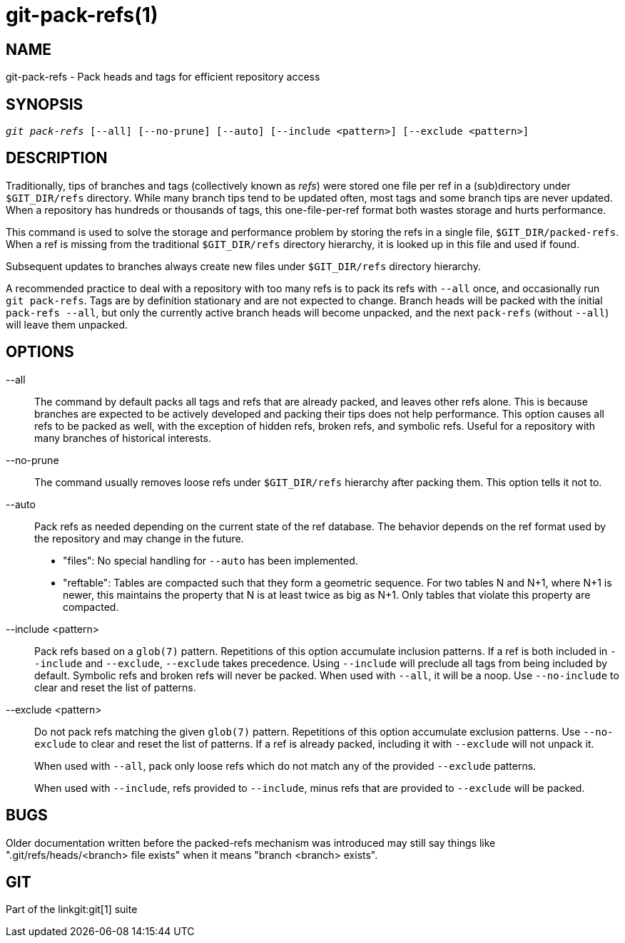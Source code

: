 git-pack-refs(1)
================

NAME
----
git-pack-refs - Pack heads and tags for efficient repository access

SYNOPSIS
--------
[verse]
'git pack-refs' [--all] [--no-prune] [--auto] [--include <pattern>] [--exclude <pattern>]

DESCRIPTION
-----------

Traditionally, tips of branches and tags (collectively known as
'refs') were stored one file per ref in a (sub)directory
under `$GIT_DIR/refs`
directory.  While many branch tips tend to be updated often,
most tags and some branch tips are never updated.  When a
repository has hundreds or thousands of tags, this
one-file-per-ref format both wastes storage and hurts
performance.

This command is used to solve the storage and performance
problem by storing the refs in a single file,
`$GIT_DIR/packed-refs`.  When a ref is missing from the
traditional `$GIT_DIR/refs` directory hierarchy, it is looked
up in this
file and used if found.

Subsequent updates to branches always create new files under
`$GIT_DIR/refs` directory hierarchy.

A recommended practice to deal with a repository with too many
refs is to pack its refs with `--all` once, and
occasionally run `git pack-refs`.  Tags are by
definition stationary and are not expected to change.  Branch
heads will be packed with the initial `pack-refs --all`, but
only the currently active branch heads will become unpacked,
and the next `pack-refs` (without `--all`) will leave them
unpacked.


OPTIONS
-------

--all::

The command by default packs all tags and refs that are already
packed, and leaves other refs
alone.  This is because branches are expected to be actively
developed and packing their tips does not help performance.
This option causes all refs to be packed as well, with the exception
of hidden refs, broken refs, and symbolic refs. Useful for a repository
with many branches of historical interests.

--no-prune::

The command usually removes loose refs under `$GIT_DIR/refs`
hierarchy after packing them.  This option tells it not to.

--auto::

Pack refs as needed depending on the current state of the ref database. The
behavior depends on the ref format used by the repository and may change in the
future.
+
	- "files": No special handling for `--auto` has been implemented.
+
	- "reftable": Tables are compacted such that they form a geometric
	  sequence. For two tables N and N+1, where N+1 is newer, this
	  maintains the property that N is at least twice as big as N+1. Only
	  tables that violate this property are compacted.

--include <pattern>::

Pack refs based on a `glob(7)` pattern. Repetitions of this option
accumulate inclusion patterns. If a ref is both included in `--include` and
`--exclude`, `--exclude` takes precedence. Using `--include` will preclude all
tags from being included by default. Symbolic refs and broken refs will never
be packed. When used with `--all`, it will be a noop. Use `--no-include` to clear
and reset the list of patterns.

--exclude <pattern>::

Do not pack refs matching the given `glob(7)` pattern. Repetitions of this option
accumulate exclusion patterns. Use `--no-exclude` to clear and reset the list of
patterns. If a ref is already packed, including it with `--exclude` will not
unpack it.
+
When used with `--all`, pack only loose refs which do not match any of
the provided `--exclude` patterns.
+
When used with `--include`, refs provided to `--include`, minus refs that are
provided to `--exclude` will be packed.


BUGS
----

Older documentation written before the packed-refs mechanism was
introduced may still say things like ".git/refs/heads/<branch> file
exists" when it means "branch <branch> exists".


GIT
---
Part of the linkgit:git[1] suite
